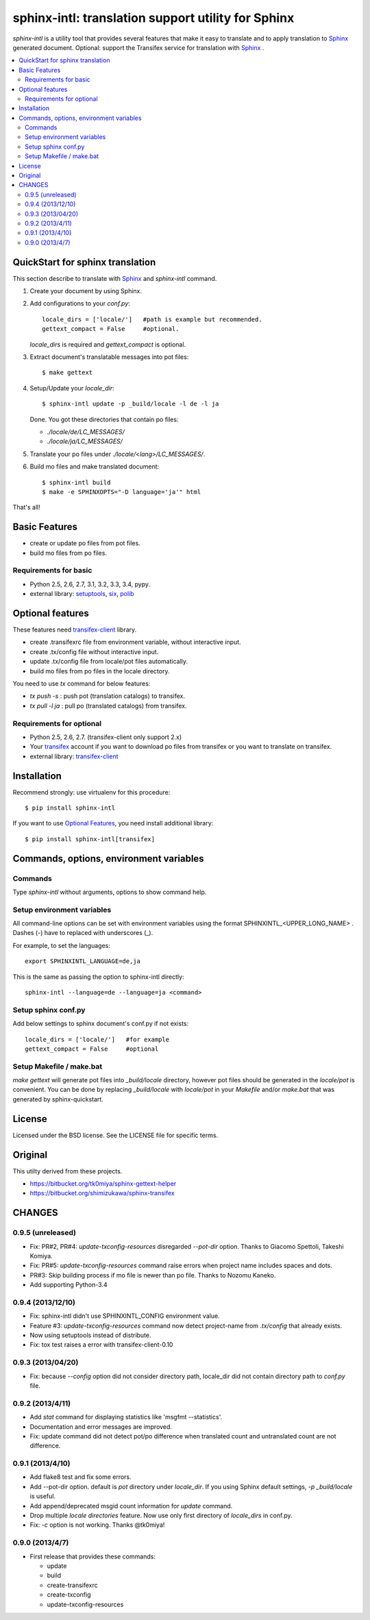======================================================
sphinx-intl: translation support utility for Sphinx
======================================================

`sphinx-intl` is a utility tool that provides several features that make it
easy to translate and to apply translation to Sphinx_ generated document.
Optional: support the Transifex service for translation with Sphinx_ .


.. contents::
   :local:

QuickStart for sphinx translation
===================================

This section describe to translate with Sphinx_ and `sphinx-intl` command.

1. Create your document by using Sphinx.

2. Add configurations to your `conf.py`::

      locale_dirs = ['locale/']   #path is example but recommended.
      gettext_compact = False     #optional.

   `locale_dirs` is required and `gettext_compact` is optional.

3. Extract document's translatable messages into pot files::

      $ make gettext

4. Setup/Update your `locale_dir`::

      $ sphinx-intl update -p _build/locale -l de -l ja

   Done. You got these directories that contain po files:

   * `./locale/de/LC_MESSAGES/`
   * `./locale/ja/LC_MESSAGES/`

5. Translate your po files under `./locale/<lang>/LC_MESSAGES/`.

6. Build mo files and make translated document::

      $ sphinx-intl build
      $ make -e SPHINXOPTS="-D language='ja'" html

That's all!


Basic Features
===============

* create or update po files from pot files.
* build mo files from po files.

Requirements for basic
-----------------------

- Python 2.5, 2.6, 2.7, 3.1, 3.2, 3.3, 3.4, pypy.
- external library: setuptools_, six_, polib_


Optional features
==================
These features need `transifex-client`_ library.

* create .transifexrc file from environment variable, without interactive
  input.
* create .tx/config file without interactive input.
* update .tx/config file from locale/pot files automatically.
* build mo files from po files in the locale directory.

You need to use `tx` command for below features:

* `tx push -s` : push pot (translation catalogs) to transifex.
* `tx pull -l ja` : pull po (translated catalogs) from transifex.

Requirements for optional
--------------------------

- Python 2.5, 2.6, 2.7. (transifex-client only support 2.x)

- Your transifex_ account if you want to download po files from transifex
  or you want to translate on transifex.

- external library: `transifex-client`_



Installation
=============

Recommend strongly: use virtualenv for this procedure::

   $ pip install sphinx-intl

If you want to use `Optional Features`_, you need install additional library::

   $ pip install sphinx-intl[transifex]


Commands, options, environment variables
=========================================

Commands
--------

Type `sphinx-intl` without arguments, options to show command help.


Setup environment variables
---------------------------

All command-line options can be set with environment variables using the
format SPHINXINTL_<UPPER_LONG_NAME> . Dashes (-) have to replaced with
underscores (_).

For example, to set the languages::

   export SPHINXINTL_LANGUAGE=de,ja

This is the same as passing the option to sphinx-intl directly::

   sphinx-intl --language=de --language=ja <command>


Setup sphinx conf.py
---------------------

Add below settings to sphinx document's conf.py if not exists::

   locale_dirs = ['locale/']   #for example
   gettext_compact = False     #optional


Setup Makefile / make.bat
-------------------------

`make gettext` will generate pot files into `_build/locale` directory,
however pot files should be generated in the `locale/pot` is convenient.
You can be done by replacing `_build/locale` with `locale/pot` in your
`Makefile` and/or `make.bat` that was generated by sphinx-quickstart.


License
=======
Licensed under the BSD license.
See the LICENSE file for specific terms.


Original
========

This utilty derived from these projects.

* https://bitbucket.org/tk0miya/sphinx-gettext-helper
* https://bitbucket.org/shimizukawa/sphinx-transifex


CHANGES
========

0.9.5 (unreleased)
-------------------

* Fix: PR#2, PR#4: `update-txconfig-resources` disregarded `--pot-dir` option.
  Thanks to Giacomo Spettoli, Takeshi Komiya.
* Fix: PR#5: `update-txconfig-resources` command raise errors when project name
  includes spaces and dots.
* PR#3: Skip building process if mo file is newer than po file. Thanks to
  Nozomu Kaneko.
* Add supporting Python-3.4

0.9.4 (2013/12/10)
-------------------
* Fix: sphinx-intl didn't use SPHINXINTL_CONFIG environment value.
* Feature #3: `update-txconfig-resources` command now detect project-name from
  `.tx/config` that already exists.
* Now using setuptools instead of distribute.
* Fix: tox test raises a error with transifex-client-0.10

0.9.3 (2013/04/20)
-------------------
* Fix: because `--config` option did not consider directory path, locale_dir
  did not contain directory path to `conf.py` file.

0.9.2 (2013/4/11)
-------------------
* Add `stat` command for displaying statistics like 'msgfmt --statistics'.
* Documentation and error messages are improved.
* Fix: update command did not detect pot/po difference when translated
  count and untranslated count are not difference.

0.9.1 (2013/4/10)
-------------------
* Add flake8 test and fix some errors.
* Add --pot-dir option. default is `pot` directory under `locale_dir`.
  If you using Sphinx default settings, `-p _build/locale` is useful.
* Add append/deprecated msgid count information for `update` command.
* Drop multiple `locale directories` feature. Now use only first directory of
  `locale_dirs` in conf.py.
* Fix: `-c` option is not working. Thanks @tk0miya!

0.9.0 (2013/4/7)
-----------------
* First release that provides these commands:

  * update
  * build
  * create-transifexrc
  * create-txconfig
  * update-txconfig-resources


.. _Sphinx: http://sphinx-doc.org
.. _transifex: https://transifex.com
.. _`transifex-client`: https://pypi.python.org/pypi/transifex-client
.. _setuptools: https://pypi.python.org/pypi/setuptools
.. _six: https://pypi.python.org/pypi/six
.. _polib: https://pypi.python.org/pypi/polib


